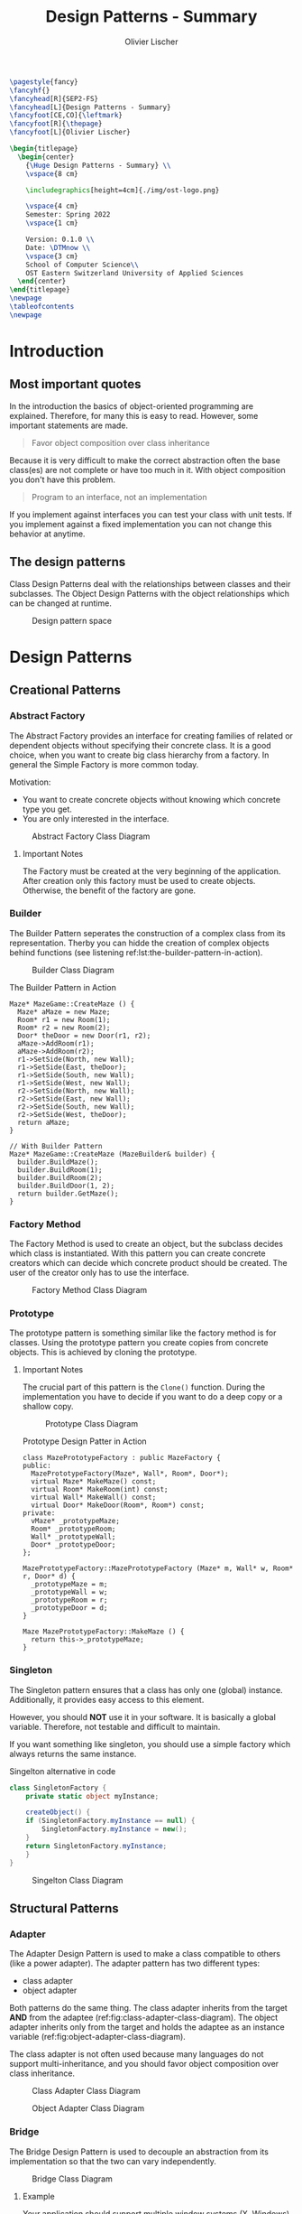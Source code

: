 #+TITLE: Design Patterns - Summary
#+AUTHOR: Olivier Lischer
#+EMAIL: olivier.lischer@ost.ch

#+LATEX_HEADER: \usepackage[utf8]{inputenc}
#+LATEX_HEADER: \usepackage[table,xcdraw]{xcolor}
#+LATEX_HEADER: \usepackage{paralist}
#+LATEX_HEADER: \usepackage{datetime2}
#+LATEX_HEADER: \usepackage{graphicx}
#+LATEX_HEADER: \usepackage{lscape}
#+LATEX_HEADER: \usepackage{longtable}
#+LATEX_HEADER: \usepackage{hyperref}
#+LATEX_HEADER: \usepackage[a4paper, left=3cm, right=3cm, top=2cm]{geometry}
#+LATEX_HEADER: \usepackage{fancyhdr}
#+LATEX_HEADER: \usepackage{listings}
#+LATEX_HEADER: \usepackage{textcomp}
#+LATEX_HEADER: \usepackage{enumitem}
#+LATEX_HEADER: \usepackage{algorithm}
#+LATEX_HEADER: \usepackage{algpseudocode}

#+LATEX_HEADER: \setlist{noitemsep}
#+LATEX_HEADER: \setlength{\columnseprule}{0.2pt}
#+LATEX_HEADER: \definecolor{mygreen}{rgb}{0,0.6,0}
#+LATEX_HEADER: \definecolor{mygray}{rgb}{0.5,0.5,0.5}
#+LATEX_HEADER: \definecolor{mymauve}{rgb}{0.58,0,0.82}

#+LATEX_HEADER: \lstset{ backgroundcolor=\color{white}, basicstyle=\footnotesize, breaklines=true, captionpos=b, commentstyle=\color{mygreen}, escapeinside={\%*}{*)},keywordstyle=\color{blue}, stringstyle=\color{mymauve},}


#+begin_src latex
  \pagestyle{fancy}
  \fancyhf{}
  \fancyhead[R]{SEP2-FS}
  \fancyhead[L]{Design Patterns - Summary}
  \fancyfoot[CE,CO]{\leftmark}
  \fancyfoot[R]{\thepage}
  \fancyfoot[L]{Olivier Lischer}

  \begin{titlepage}
    \begin{center}
      {\Huge Design Patterns - Summary} \\
      \vspace{8 cm}

      \includegraphics[height=4cm]{./img/ost-logo.png}

      \vspace{4 cm}
      Semester: Spring 2022
      \vspace{1 cm}

      Version: 0.1.0 \\
      Date: \DTMnow \\
      \vspace{3 cm}
      School of Computer Science\\
      OST Eastern Switzerland University of Applied Sciences
    \end{center}
  \end{titlepage}
  \newpage
  \tableofcontents
  \newpage
#+end_src


* Introduction
** Most important quotes
In the introduction the basics of object-oriented programming are explained.
Therefore, for many this is easy to read.
However, some important statements are made.

#+begin_quote
Favor object composition over class inheritance
#+end_quote

Because it is very difficult to make the correct abstraction often the base class(es) are not complete or have too much in it.
With object composition you don't have this problem.

#+begin_quote
Program to an interface, not an implementation
#+end_quote
If you implement against interfaces you can test your class with unit tests.
If you implement against a fixed implementation you can not change this behavior at anytime.

** The design patterns

Class Design Patterns deal with the relationships between classes and their subclasses.
The Object Design Patterns with the object relationships which can be changed at runtime.

#+CAPTION: Design pattern space
#+NAME: fig:design-pattern-space
[[file:img/design_pattern_space.png]]


* Design Patterns
** Creational Patterns
*** Abstract Factory
The Abstract Factory provides an interface for creating families of related or dependent objects without specifying their concrete class.
It is a good choice, when you want to create big class hierarchy from a factory.
In general the Simple Factory is more common today.


Motivation:
- You want to create concrete objects without knowing which concrete type you get.
- You are only interested in the interface.


#+CAPTION: Abstract Factory Class Diagram
#+NAME: fig:abstract-factory-uml
[[file:img/abstract_factory.png]]

**** Important Notes
The Factory must be created at the very beginning of the application.
After creation only this factory must be used to create objects.
Otherwise, the benefit of the factory are gone.

*** Builder
The Builder Pattern seperates the construction of a complex class from its representation.
Therby you can hidde the creation of complex objects behind functions (see listening ref:lst:the-builder-pattern-in-action).


#+CAPTION: Builder Class Diagram
#+NAME: fig:builder-class-diagram
[[file:img/builder.png]]


#+CAPTION: The Builder Pattern in Action
#+NAME: lst:the-builder-pattern-in-action
#+begin_src c++
  Maze* MazeGame::CreateMaze () {
    Maze* aMaze = new Maze;
    Room* r1 = new Room(1);
    Room* r2 = new Room(2);
    Door* theDoor = new Door(r1, r2);
    aMaze->AddRoom(r1);
    aMaze->AddRoom(r2);
    r1->SetSide(North, new Wall);
    r1->SetSide(East, theDoor);
    r1->SetSide(South, new Wall);
    r1->SetSide(West, new Wall);
    r2->SetSide(North, new Wall);
    r2->SetSide(East, new Wall);
    r2->SetSide(South, new Wall);
    r2->SetSide(West, theDoor);
    return aMaze;
  }

  // With Builder Pattern
  Maze* MazeGame::CreateMaze (MazeBuilder& builder) {
    builder.BuildMaze();
    builder.BuildRoom(1);
    builder.BuildRoom(2);
    builder.BuildDoor(1, 2);
    return builder.GetMaze();
  }
#+end_src
*** Factory Method
The Factory Method is used to create an object, but the subclass decides which class is instantiated.
With this pattern you can create concrete creators which can decide which concrete product should be created.
The user of the creator only has to use the interface.


#+CAPTION: Factory Method Class Diagram
#+NAME: fig:factory-method-class-diagram
[[file:img/factory_method.png]]

*** Prototype
The prototype pattern is something similar like the factory method is for classes.
Using the prototype pattern you create copies from concrete objects.
This is achieved by cloning the prototype.


**** Important Notes
The crucial part of this pattern is the =Clone()= function.
During the implementation you have to decide if you want to do a deep copy or a shallow copy.


#+CAPTION: Prototype Class Diagram
#+NAME: fig:prototype-class-diagram
[[file:img/prototype.png]]


#+CAPTION: Prototype Design Patter in Action
#+NAME: fig:prototype-design-patter-in-action
#+begin_src c++
  class MazePrototypeFactory : public MazeFactory {
  public:
    MazePrototypeFactory(Maze*, Wall*, Room*, Door*);
    virtual Maze* MakeMaze() const;
    virtual Room* MakeRoom(int) const;
    virtual Wall* MakeWall() const;
    virtual Door* MakeDoor(Room*, Room*) const;
  private:
    vMaze* _prototypeMaze;
    Room* _prototypeRoom;
    Wall* _prototypeWall;
    Door* _prototypeDoor;
  };

  MazePrototypeFactory::MazePrototypeFactory (Maze* m, Wall* w, Room* r, Door* d) {
    _prototypeMaze = m;
    _prototypeWall = w;
    _prototypeRoom = r;
    _prototypeDoor = d;
  }

  Maze MazePrototypeFactory::MakeMaze () {
    return this->_prototypeMaze;
  }
#+end_src

*** Singleton
The Singleton pattern ensures that a class has only one (global) instance.
Additionally, it provides easy access to this element.

However, you should *NOT* use it in your software.
It is basically a global variable.
Therefore, not testable and difficult to maintain.

If you want something like singleton, you should use a simple factory which always returns the same instance.


#+CAPTION: Singelton alternative in code
#+NAME: lst:singelton-alternative-in-code
#+begin_src csharp
  class SingletonFactory {
      private static object myInstance;

      createObject() {
	  if (SingletonFactory.myInstance == null) {
	      SingletonFactory.myInstance = new();
	  }
	  return SingletonFactory.myInstance;
      }
  }
#+end_src

#+CAPTION: Singelton Class Diagram
#+NAME: fig:singelton-class-diagram
[[file:img/singleton.png]]

** Structural Patterns
*** Adapter
The Adapter Design Pattern is used to make a class compatible to others (like a power adapter).
The adapter pattern has two different types:
- class adapter
- object adapter


Both patterns do the same thing.
The class adapter inherits from the target *AND* from the adaptee (ref:fig:class-adapter-class-diagram).
The object adapter inherits only from the target and holds the adaptee as an instance variable (ref:fig:object-adapter-class-diagram).

The class adapter is not often used because many languages do not support multi-inheritance, and you should favor object composition over class inheritance.

#+CAPTION: Class Adapter Class Diagram
#+NAME: fig:class-adapter-class-diagram
[[file:img/class_adapter.png]]

#+CAPTION: Object Adapter Class Diagram
#+NAME: fig:object-adapter-class-diagram
[[file:img/object_adapter.png]]
*** Bridge
The Bridge Design Pattern is used to decouple an abstraction from its implementation so that the two can vary independently.

#+CAPTION: Bridge Class Diagram
#+NAME: fig:bridge-class-diagram
[[file:img/bridge.png]]

**** Example
Your application should support multiple window systems (X, Windows).
The client (your application) should be able to create windows, without committing to a concrete implementation.
Only your window implementation should depend on the target platform (X, Windows).

*** Composite
The Composite Design Pattern is used to model a part-whole hierarchy.
The pattern let clients treat individual and compositions of objects uniformly.

#+begin_src dot :file img/compsite_graph.png 
  digraph G {
   root [shape=box, label=aComposite]

   composite1 [shape=box, label=aComposite]
   leaf11 [label=aLeaf]
   leaf12 [label=aLeaf]
   leaf13 [label=aLeaf]

   leaf21 [label=aLeaf]
   leaf22 [label=aLeaf]
   leaf23 [label=aLeaf]

   root -> leaf11; 
   root -> leaf12; 
   root -> composite1
   root -> leaf13; 

   composite1 -> leaf21;
   composite1 -> leaf22;
   composite1 -> leaf23;
   }
#+end_src

#+CAPTION: A Composite Structure
#+NAME: fig:a-composite-structure
#+RESULTS:
[[file:img/compsite_graph.png]]


#+CAPTION: Composite Diagram
#+NAME: fig:composite-diagram
[[file:img/composite.png]]


**** Example
It exists many kinds of graphics and forms (Line, Rectangle, Picture, ...).
If the client wants to draw any graphic, it does not care how draw.
Therefore, we need one function (=draw=) for all kind of graphics.
However, a picture consists of many lines, rectangles and more graphics.
This picture class has some more functions (=Add=, =Remove=, =GetChild=).
The =Draw= function iterates over all children and calls their =Draw= function.




#+CAPTION: Example of Composite
#+NAME: fig:example-of-composite
[[file:img/example_of_composite.png]]
*** Decorator
The Decorater Pattern is used to attach additional responsibility (features) to an object dynamically.
For example, a class implements only the login mechanism.
Using the decorater pattern exception handling can be done in a separate class.


#+CAPTION: Decrater Diagram
#+NAME: fig:decrater-diagram
[[file:img/decorater.png]]

*** Facade
The Facade Design Pattern is used to provide a simple interface to set of interfaces (subsystem).
For example the Compiler class provide an easy to use interface for the whole compiler subsystem (figure ref:fig:facade-example).


#+CAPTION: Facade Use Case
#+NAME: fig:facade-use-case
[[file:img/use_case_facade.png]]


#+CAPTION: Facade Example 
#+NAME: fig:facade-example 
[[file:img/facade_example.png]]
*** Flyweight
The Flyweight pattern is used to support large number of objects efficiently.
For example, you can store every character in its own object.
In a document with 1000 characters you need more than 1000 objects.
The Flyweight pattern helps here.

In the Flyweight class is only state indecent stuff stored.
Therefore, the Flyweight is shareable.
Instead, creating every time a new object with the character "a" you always reference to the same object.


#+CAPTION: Flyweight Example
#+NAME: fig:flyweight-example
[[file:img/flyweight_example.png]]


#+CAPTION: Flyweight Class Diagram
#+NAME: fig:flyweight-class-diagram
[[file:img/flyweight.png]]

*** Proxy
The Proxy Design pattern provides a surrogate or placeholder for another object to control access to it.

A Feed Reader must load the news from a (slow) server.
When a frontend want to display the news before the data are availabel you have to provide a loading screen.
This can be easely done using the ProxyPattern.

The Proxy accepts the request, checks if the data are avaiable.
If not, it provides the login screen.
If the news are loaded, it returns the news.


#+CAPTION: Proxy Class Diagram
#+NAME: fig:proxy-class-diagram
[[file:img/proxy.png]]


#+CAPTION: Object Diagram for proxy
#+NAME: fig:object-diagram-for-proxy
[[file:img/proxy_object_diagram.png]]

** Behaviourla Patterns
*** Chain of Responsibility
The Chain of Responsibility is used to decouple the sender of a request to its receiver by giving more than one class the change to handle the request.
The first object takes the request, check if it can handle.
When yes, then handle it.
If not, forward the request to the parent / successor.


#+CAPTION: The Sequence of a Chain of Responsibility
#+NAME: fig:the-sequence-of-a-chain-of-responsibility
[[file:img/chain_of_responsibility_sequence.png]]

#+CAPTION: Chain of Responsibility Class Diagram
#+NAME: fig:chain-of-responsibility-class-diagram
[[file:img/chain_of_responsibility.png]]

*** Command
The command pattern is used to encapsulate actions / request inside an object.
For example, the design of a framework does not know which action the button should perform.
Therefore, the button is created using a command as parameter.
As soon as the user clicks on the button, the button executions the =command.Execute()= function.

#+CAPTION: Command Class Diagram
#+NAME: fig:command-class-diagram
[[file:img/command.png]]


#+CAPTION: Example of Command Pattern
#+NAME: fig:example-of-command-pattern
[[file:img/example_of_command.png]]

*** Interpreter
The Interpreter Design Pattern is used to interpret a simple grammar / language.
Every grammar rule is modeled as one subclass.


#+CAPTION: Interpreter Class Diagram
#+NAME: fig:interpreter-class-diagram
[[file:img/interpreter.png]]


**** Example
#+CAPTION: Interpreter Class Diagram for RegEx
#+NAME: fig:interpreter-class-diagram-for-regex
[[file:img/interpreter_regex.png]]

#+CAPTION: AST for RegEx "raining & (dogs | cats) *"
#+NAME: fig:ast-for-regex
[[file:img/interpreter_regex_ast.png]]


**** My thoughts
Before you implement your own interpreter consider a specialized library for this.
*** Iterator
The iterator design pattern is used to access the items in a [[id:9cf8949b-7cd7-4ba9-a379-bfaaf915475f][Data structure]] (Aggregate in figure ref:fig:iterator-class-diagram).
The benefit of iterator is that it hides the implementation details of the data structure.

#+begin_src rust
  let my_vec = vec![1, 10];
  let iter = my_vec.iter();
  let _ = iter.next();
  let _ = iter.next();
  // ...
#+end_src


#+CAPTION: Iterator Class Diagram
#+NAME: fig:iterator-class-diagram
[[file:img/iterator.png]]
